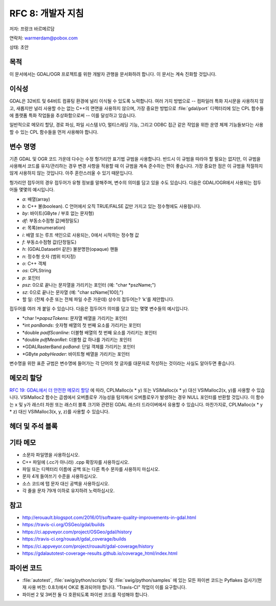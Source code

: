 .. _rfc-8:

===========================
RFC 8: 개발자 지침
===========================

저자: 프랑크 바르메르담

연락처: warmerdam@pobox.com

상태: 초안

목적
----

이 문서에서는 GDAL/OGR 프로젝트를 위한 개발자 관행을 문서화하려 합니다. 이 문서는 계속 진화할 것입니다.

이식성
------

GDAL은 32비트 및 64비트 컴퓨팅 환경에 널리 이식될 수 있도록 노력합니다. 여러 가지 방법으로 -- 컴파일러 특화 지시문을 사용하지 않고, 새롭지만 널리 사용할 수는 없는 C++의 면면을 사용하지 않으며, 가장 중요한 방법으로 :file:`gdal/port` 디렉터리에 있는 CPL 함수들에 플랫폼 특화 작업들을 추상화함으로써 -- 이를 달성하고 있습니다.

일반적으로 메모리 할당, 경로 파싱, 파일 시스템 I/O, 멀티스레딩 기능, 그리고 ODBC 접근 같은 작업을 위한 운영 체제 기능들보다는 사용할 수 있는 CPL 함수들을 먼저 사용해야 합니다.

변수 명명
---------

기존 GDAL 및 OGR 코드 가운데 다수는 수정 헝가리안 표기법 규범을 사용합니다. 반드시 이 규범을 따라야 할 필요는 없지만, 이 규범을 사용해서 코드를 유지/관리하는 경우 변경 사항을 적용할 때 이 규범을 계속 준수하는 편이 좋습니다. 가장 중요한 점은 이 규범을 적절하지 않게 사용하지 않는 것입니다. 아주 혼란스러울 수 있기 때문입니다.

헝가리안 접두어의 경우 접두어가 유형 정보를 말해주며, 변수의 의미를 담고 있을 수도 있습니다. 다음은 GDAL/OGR에서 사용되는 접두어들 몇몇의 예시입니다.

-  *a*: 배열(array)
-  *b*: C++ 불(boolean). C 언어에서 오직 TRUE/FALSE 값만 가지고 있는 정수형에도 사용됩니다.
-  *by*: 바이트(GByte / 부호 없는 문자형)
-  *df*: 부동소수점형 값(배정밀도)
-  *e*: 목록(enumeration)
-  *i*: 배열 또는 루프 색인으로 사용되는, 0에서 시작하는 정수형 값
-  *f*: 부동소수점형 값(단정밀도)
-  *h*: (GDALDatasetH 같은) 불분명한(opaque) 핸들
-  *n*: 정수형 숫자 (범위 미지정)
-  *o*: C++ 객체
-  *os*: CPLString
-  *p*: 포인터
-  *psz*: 0으로 끝나는 문자열을 가리키는 포인터 (예: "char \*pszName;")
-  *sz*: 0으로 끝나는 문자열 (예: "char szName[100];")
-  할 일: (전체 수준 또는 전체 파일 수준 가운데) 상수의 접두어는? 'k'를 제안합니다.

접두어를 여러 개 붙일 수 있습니다. 다음은 접두어가 의미를 담고 있는 몇몇 변수들의 예시입니다.

-  \*char !\*\ *papszTokens*: 문자열 배열을 가리키는 포인터
-  \*int *panBands*: 숫자형 배열의 첫 번째 요소를 가리키는 포인터
-  \*double *padfScanline*: 더블형 배열의 첫 번째 요소를 가리키는 포인터
-  \*double *pdfMeanRet*: 더블형 값 하나를 가리키는 포인터
-  \*GDALRasterBand *poBand*: 단일 객체를 가리키는 포인터
-  \*GByte *pabyHeader*: 바이트형 배열을 가리키는 포인터

변수명을 위한 표준 규범은 변수명에 들어가는 각 단어의 첫 글자를 대문자로 작성하는 것이라는 사실도 알아두면 좋습니다.

메모리 할당
-----------

`RFC 19: GDAL에서 더 안전한 메모리 할당 <./rfc19_safememalloc>`_ 에 따라, CPLMalloc(x \* y) 또는 VSIMalloc(x \* y) 대신 VSIMalloc2(x, y)를 사용할 수 있습니다. VSIMalloc2 함수는 곱셈에서 오버플로우 가능성을 탐지해서 오버플로우가 발생하는 경우 NULL 포인터를 반환할 것입니다. 이 함수는 x 및 y가 래스터 차원 또는 래스터 블록 크기와 관련된 GDAL 래스터 드라이버에서 유용할 수 있습니다. 마찬가지로, CPLMalloc(x \* y \* z) 대신 VSIMalloc3(x, y, z)를 사용할 수 있습니다.

헤더 및 주석 블록
-----------------

.. _misc-notes:

기타 메모
---------

-  소문자 파일명을 사용하십시오.
-  C++ 파일에 (.cc가 아니라) .cpp 확장자를 사용하십시오.
-  파일 또는 디렉터리 이름에 공백 또는 다른 특수 문자를 사용하지 마십시오.
-  문자 4개 들여쓰기 수준을 사용하십시오.
-  소스 코드에 탭 문자 대신 공백을 사용하십시오.
-  각 줄을 문자 79개 이하로 유지하려 노력하십시오.

참고
----

-  `http://erouault.blogspot.com/2016/01/software-quality-improvements-in-gdal.html <http://erouault.blogspot.com/2016/01/software-quality-improvements-in-gdal.html>`_
-  `https://travis-ci.org/OSGeo/gdal/builds <https://travis-ci.org/OSGeo/gdal/builds>`_
-  `https://ci.appveyor.com/project/OSGeo/gdal/history <https://ci.appveyor.com/project/OSGeo/gdal/history>`_
-  `https://travis-ci.org/rouault/gdal_coverage/builds <https://travis-ci.org/rouault/gdal_coverage/builds>`_
-  `https://ci.appveyor.com/project/rouault/gdal-coverage/history <https://ci.appveyor.com/project/rouault/gdal-coverage/history>`_
-  `https://gdalautotest-coverage-results.github.io/coverage_html/index.html <https://gdalautotest-coverage-results.github.io/coverage_html/index.html>`_

파이썬 코드
-----------

-  :file:`autotest`, :file:`swig/python/scripts` 및 :file:`swig/python/samples` 에 있는 모든 파이썬 코드는 Pyflakes 검사기(현재 사용 버전: 0.8.1)에서 OK로 통과되어야 합니다. "Travis-CI" 작업이 이를 요구합니다.

-  파이썬 2 및 3버전 둘 다 호환되도록 파이썬 코드를 작성해야 합니다.

